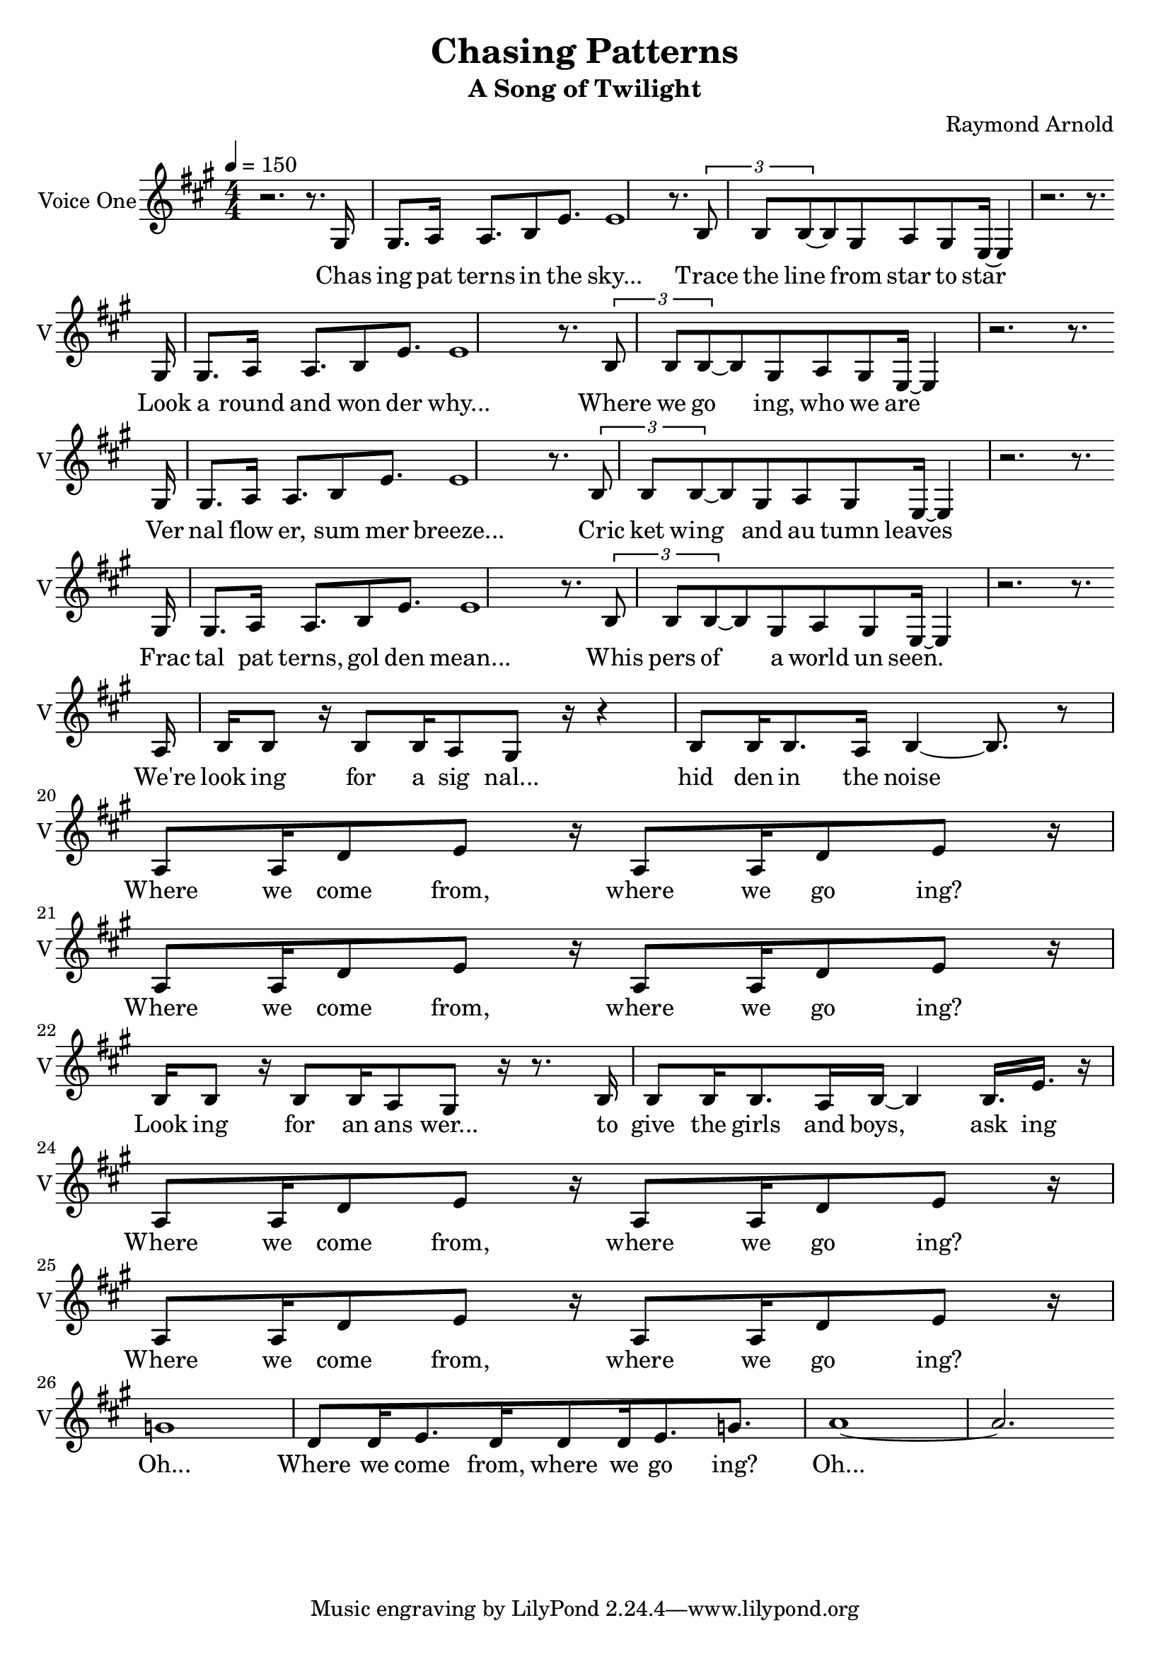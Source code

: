 \version "2.16.2"

\header {
  title = "Chasing Patterns"
  subtitle = #(if (not (ly:get-option 'compact)) "A Song of Twilight" "")
  composer = #(if (not (ly:get-option 'compact)) "Raymond Arnold" "")
}

voicOne = \relative {
  \key a \major
  \numericTimeSignature
  \time 4/4
  r2. r8.
  \repeat volta 4 {
    gis16 gis8. a16 a8. b8 e8. e1 r8.
    \tuplet 3/2 { b8 b b ~} b8  gis a gis e16 ~ e4 r2. r8. \break
  }
  a16 b b8 r16 b8 b16 a8 gis8 r16 r4
  b8 b16 b8. a16 b4 ~b8. r8 \break

  a8 a16 d8 e r16
  a,8 a16 d8 e r16 \break
  a,8 a16 d8 e r16
  a,8 a16 d8 e r16 \break

  b b8 r16 b8 b16 a8 gis8 r16 r8.
  b16 b8 b16 b8. a16 b16 ~ b4 b16. e16. r16 \break

  a,8 a16 d8 e r16
  a,8 a16 d8 e r16 \break
  a,8 a16 d8 e r16
  a,8 a16 d8 e r16 \break

  g1
  d8 d16 e8. d16 d8 d16 e8. g8.
  a1 ~ a2.
}

voicTwo = \relative {
  \key a \major
  \numericTimeSignature
  \time 4/4
  r1 r2. r8.
  \repeat volta 4 {
    gis'16 gis8. a16 a8. b8 e8. e1 r8. \break \tuplet 3/2 { b8 b b ~} b8  gis a gis e16 ~ e4 r2. r8.
  }
  r1 \break

  a8 a16 d8 e r16
  a,8 a16 d8 e r16 \break
  a,8 a16 d8 e r16
  a,8 a16 d8 e r16 \break

  b b8 r16 b8 b16 a8 gis8 r16 r8.
  b16 b8 b16 b8. a16 b16 ~ b4 b16. e16. r16 \break

  a,8 a16 d8 e r16
  a,8 a16 d8 e r16 \break
  a,8 a16 d8 e r16
  a,8 a16 d8 e r16 \break

  g1
  d8 d16 e8. d16 d8 d16 e8. g8.
  a1 ~ a2.
}

verse_a = \lyricmode {
  Chas ing pat terns in the sky...  Trace the line from star to star
  Look a round and won der why...  Where we go ing, who we are
  Ver nal flow er, sum mer breeze...  Cric ket wing and au tumn leaves
  Frac tal pat terns, gol den mean... Whis pers of a world un seen.

  We're look ing for a sig nal... hid den in the noise
  Where we come from, where we go ing? Where we come from, where we go ing?
  Look ing for an ans wer... to give the girls and boys, ask ing
  Where we come from, where we go ing? Where we come from, where we go ing?
  Oh... Where we come from, where we go ing?
  Oh...
}


\score {
  <<
    \new Voice = "voice1" {
      \set Staff.instrumentName = #"Voice One"
      \set Staff.shortInstrumentName = #"V"
      \clef "treble"
      \tempo 4=150
      \key a \major
      \unfoldRepeats
      \voicOne
    }
    \new Lyrics \lyricsto "voice1" {
      <<
        \new Lyrics \verse_a
      >>
    }
  >>
  \layout {
    \context {
      \Score
    }
  }
}

\score {
  <<
    \unfoldRepeats
    \new Voice = "1" {
      \voiceOne
      \tempo 4=90
      \set Staff.midiInstrument=#"voice oohs"
      \set Staff.midiMaximumVolume=#1
      \set Staff.midiMinimumVolume=#1
      \voicOne
    }
    \unfoldRepeats
    \new Voice = "2" {
      \voiceTwo
      \tempo 4=90
      \set Staff.midiInstrument=#"voice oohs"
      \set Staff.midiMaximumVolume=#1
      \set Staff.midiMinimumVolume=#1
      \voicTwo
    }

  >>
  \midi {}
}

